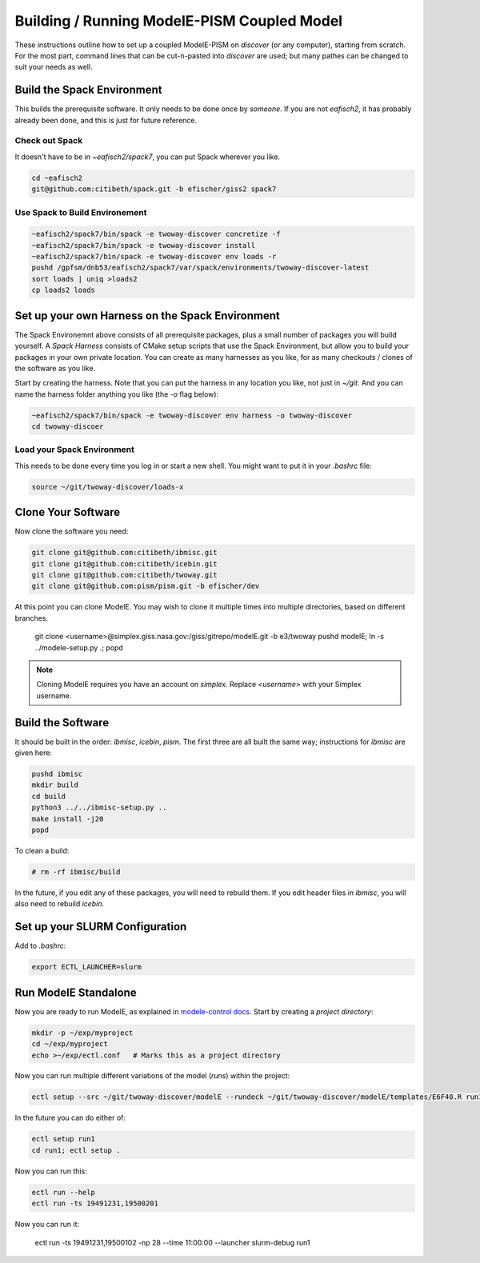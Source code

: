 .. _modele-pism:

Building / Running ModelE-PISM Coupled Model
============================================

These instructions outline how to set up a coupled ModelE-PISM on
*discover* (or any computer), starting from scratch.  For the most
part, command lines that can be cut-n-pasted into *discover* are used;
but many pathes can be changed to suit your needs as well.

Build the Spack Environment
---------------------------

This builds the prerequisite software.  It only needs to be done once
by *someone*.  If you are not `eafisch2`, it has probably already been
done, and this is just for future reference.

Check out Spack
```````````````

It doesn't have to be in `~eafisch2/spack7`, you can put Spack wherever you like.

.. code-block:: bash

   cd ~eafisch2
   git@github.com:citibeth/spack.git -b efischer/giss2 spack7


Use Spack to Build Environement
```````````````````````````````

.. code-block:: bash

   ~eafisch2/spack7/bin/spack -e twoway-discover concretize -f
   ~eafisch2/spack7/bin/spack -e twoway-discover install
   ~eafisch2/spack7/bin/spack -e twoway-discover env loads -r
   pushd /gpfsm/dnb53/eafisch2/spack7/var/spack/environments/twoway-discover-latest
   sort loads | uniq >loads2
   cp loads2 loads


Set up your own Harness on the Spack Environment
------------------------------------------------

The Spack Environemnt above consists of all prerequisite packages,
plus a small number of packages you will build yourself.  A *Spack
Harness* consists of CMake setup scripts that use the Spack
Environment, but allow you to build your packages in your own private
location.  You can create as many harnesses as you like, for as many
checkouts / clones of the software as you like.


Start by creating the harness.  Note that you can put the harness in
any location you like, not just in `~/git`.  And you can name the
harness folder anything you like (the `-o` flag below):

.. code-block:: bash
   
   ~eafisch2/spack7/bin/spack -e twoway-discover env harness -o twoway-discover
   cd twoway-discoer

Load your Spack Environment
```````````````````````````

This needs to be done every time you log in or start a new shell.  You
might want to put it in your `.bashrc` file:

.. code-block:: bash

   source ~/git/twoway-discover/loads-x


Clone Your Software
-------------------

Now clone the software you need:

.. code-block:: bash

   git clone git@github.com:citibeth/ibmisc.git
   git clone git@github.com:citibeth/icebin.git
   git clone git@github.com:citibeth/twoway.git
   git clone git@github.com:pism/pism.git -b efischer/dev


At this point you can clone ModelE.  You may wish to clone it multiple
times into multiple directories, based on different branches.

   git clone <username>@simplex.giss.nasa.gov:/giss/gitrepo/modelE.git -b e3/twoway
   pushd modelE; ln -s ../modele-setup.py .; popd

.. note::

   Cloning ModelE requires you have an account on *simplex*.  Replace
   `<username>` with your Simplex username.

Build the Software
------------------

It should be built in the order: *ibmisc*, *icebin*, *pism*.  The first three are all built the same way; instructions for *ibmisc* are given here:

.. code-block:: bash

   pushd ibmisc
   mkdir build
   cd build
   python3 ../../ibmisc-setup.py ..
   make install -j20
   popd

To clean a build:

.. code-block:: bash

   # rm -rf ibmisc/build

In the future, if you edit any of these packages, you will need to
rebuild them.  If you edit header files in *ibmisc*, you will also
need to rebuild *icebin*.

Set up your SLURM Configuration
-------------------------------

Add to *.bashrc*:

.. code-block:: bash

   export ECTL_LAUNCHER=slurm


Run ModelE Standalone
---------------------

Now you are ready to run ModelE, as explained in `modele-control docs <https://modele-control.readthedocs.io/en/latest/>`_.  Start by creating a *project directory*:

.. code-block:: sh

   mkdir -p ~/exp/myproject
   cd ~/exp/myproject
   echo >~/exp/ectl.conf   # Marks this as a project directory

Now you can run multiple different variations of the model (*runs*) within the project:

.. code-block:: sh

   ectl setup --src ~/git/twoway-discover/modelE --rundeck ~/git/twoway-discover/modelE/templates/E6F40.R run1

In the future you can do either of:

.. code-block:: sh

   ectl setup run1
   cd run1; ectl setup .

Now you can run this:

.. code-block:: sh

   ectl run --help
   ectl run -ts 19491231,19500201

Now you can run it:

   ectl run -ts 19491231,19500102 -np 28 --time 11:00:00 --launcher slurm-debug run1

